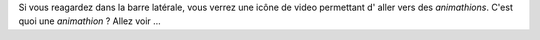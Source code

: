 Si vous reagardez dans la barre latérale, vous verrez une icône de video  permettant  d' aller vers des *animathions*. C'est quoi une 
*animathion* ? Allez voir ...
